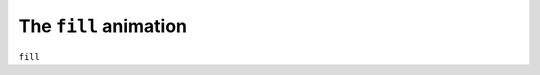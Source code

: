 The ``fill`` animation
------------------------------

``fill``

.. bp-code-block:: footer

   shape: [64, 7]
   animation:
     typename: $bpa.matrix.Text.ScrollText
     text: 'Animations'
